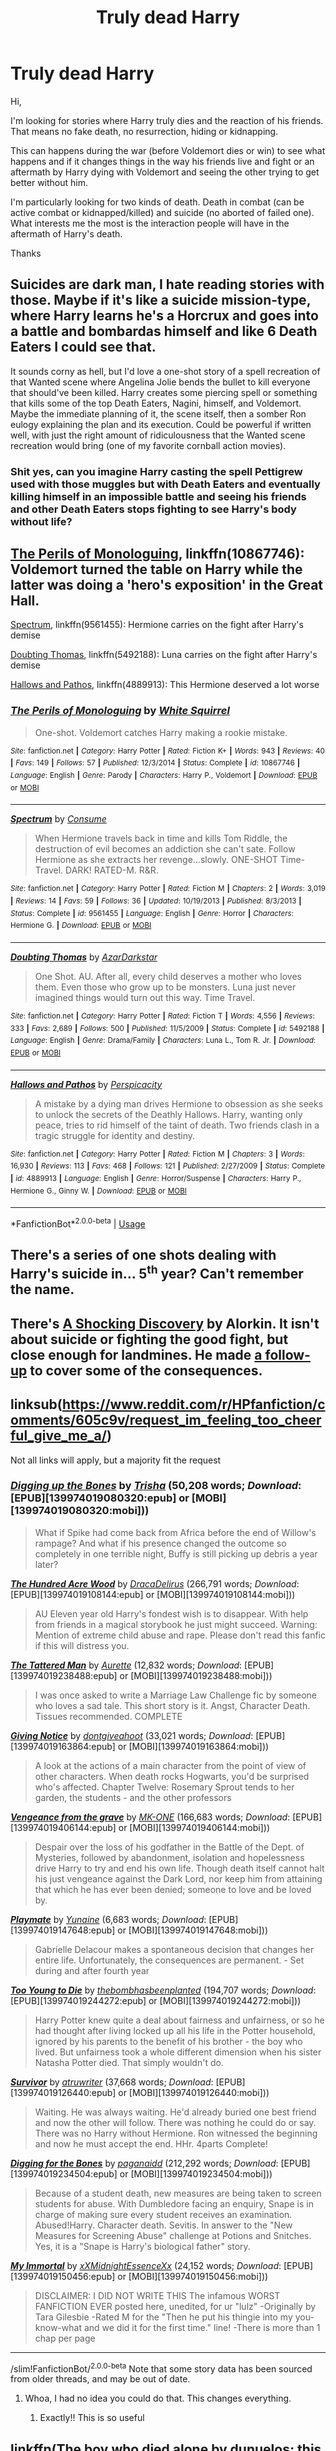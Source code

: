 #+TITLE: Truly dead Harry

* Truly dead Harry
:PROPERTIES:
:Author: MoleOfWar
:Score: 10
:DateUnix: 1527858293.0
:DateShort: 2018-Jun-01
:FlairText: Request
:END:
Hi,

I'm looking for stories where Harry truly dies and the reaction of his friends. That means no fake death, no resurrection, hiding or kidnapping.

This can happens during the war (before Voldemort dies or win) to see what happens and if it changes things in the way his friends live and fight or an aftermath by Harry dying with Voldemort and seeing the other trying to get better without him.

I'm particularly looking for two kinds of death. Death in combat (can be active combat or kidnapped/killed) and suicide (no aborted of failed one). What interests me the most is the interaction people will have in the aftermath of Harry's death.

Thanks


** Suicides are dark man, I hate reading stories with those. Maybe if it's like a suicide mission-type, where Harry learns he's a Horcrux and goes into a battle and bombardas himself and like 6 Death Eaters I could see that.

It sounds corny as hell, but I'd love a one-shot story of a spell recreation of that Wanted scene where Angelina Jolie bends the bullet to kill everyone that should've been killed. Harry creates some piercing spell or something that kills some of the top Death Eaters, Nagini, himself, and Voldemort. Maybe the immediate planning of it, the scene itself, then a somber Ron eulogy explaining the plan and its execution. Could be powerful if written well, with just the right amount of ridiculousness that the Wanted scene recreation would bring (one of my favorite cornball action movies).
:PROPERTIES:
:Score: 10
:DateUnix: 1527862136.0
:DateShort: 2018-Jun-01
:END:

*** Shit yes, can you imagine Harry casting the spell Pettigrew used with those muggles but with Death Eaters and eventually killing himself in an impossible battle and seeing his friends and other Death Eaters stops fighting to see Harry's body without life?
:PROPERTIES:
:Author: Parareda8
:Score: 3
:DateUnix: 1527869930.0
:DateShort: 2018-Jun-01
:END:


** [[https://www.fanfiction.net/s/10867746/1/The-Perils-of-Monologuing][The Perils of Monologuing]], linkffn(10867746): Voldemort turned the table on Harry while the latter was doing a 'hero's exposition' in the Great Hall.

[[https://www.fanfiction.net/s/9561455/1/Spectrum][Spectrum]], linkffn(9561455): Hermione carries on the fight after Harry's demise

[[https://www.fanfiction.net/s/5492188/1/Doubting-Thomas][Doubting Thomas]], linkffn(5492188): Luna carries on the fight after Harry's demise

[[https://www.fanfiction.net/s/4889913/1/Hallows-and-Pathos][Hallows and Pathos]], linkffn(4889913): This Hermione deserved a lot worse
:PROPERTIES:
:Author: InquisitorCOC
:Score: 3
:DateUnix: 1527883975.0
:DateShort: 2018-Jun-02
:END:

*** [[https://www.fanfiction.net/s/10867746/1/][*/The Perils of Monologuing/*]] by [[https://www.fanfiction.net/u/5339762/White-Squirrel][/White Squirrel/]]

#+begin_quote
  One-shot. Voldemort catches Harry making a rookie mistake.
#+end_quote

^{/Site/:} ^{fanfiction.net} ^{*|*} ^{/Category/:} ^{Harry} ^{Potter} ^{*|*} ^{/Rated/:} ^{Fiction} ^{K+} ^{*|*} ^{/Words/:} ^{943} ^{*|*} ^{/Reviews/:} ^{40} ^{*|*} ^{/Favs/:} ^{149} ^{*|*} ^{/Follows/:} ^{57} ^{*|*} ^{/Published/:} ^{12/3/2014} ^{*|*} ^{/Status/:} ^{Complete} ^{*|*} ^{/id/:} ^{10867746} ^{*|*} ^{/Language/:} ^{English} ^{*|*} ^{/Genre/:} ^{Parody} ^{*|*} ^{/Characters/:} ^{Harry} ^{P.,} ^{Voldemort} ^{*|*} ^{/Download/:} ^{[[http://www.ff2ebook.com/old/ffn-bot/index.php?id=10867746&source=ff&filetype=epub][EPUB]]} ^{or} ^{[[http://www.ff2ebook.com/old/ffn-bot/index.php?id=10867746&source=ff&filetype=mobi][MOBI]]}

--------------

[[https://www.fanfiction.net/s/9561455/1/][*/Spectrum/*]] by [[https://www.fanfiction.net/u/3510863/Consume][/Consume/]]

#+begin_quote
  When Hermione travels back in time and kills Tom Riddle, the destruction of evil becomes an addiction she can't sate. Follow Hermione as she extracts her revenge...slowly. ONE-SHOT Time-Travel. DARK! RATED-M. R&R.
#+end_quote

^{/Site/:} ^{fanfiction.net} ^{*|*} ^{/Category/:} ^{Harry} ^{Potter} ^{*|*} ^{/Rated/:} ^{Fiction} ^{M} ^{*|*} ^{/Chapters/:} ^{2} ^{*|*} ^{/Words/:} ^{3,019} ^{*|*} ^{/Reviews/:} ^{14} ^{*|*} ^{/Favs/:} ^{59} ^{*|*} ^{/Follows/:} ^{36} ^{*|*} ^{/Updated/:} ^{10/19/2013} ^{*|*} ^{/Published/:} ^{8/3/2013} ^{*|*} ^{/Status/:} ^{Complete} ^{*|*} ^{/id/:} ^{9561455} ^{*|*} ^{/Language/:} ^{English} ^{*|*} ^{/Genre/:} ^{Horror} ^{*|*} ^{/Characters/:} ^{Hermione} ^{G.} ^{*|*} ^{/Download/:} ^{[[http://www.ff2ebook.com/old/ffn-bot/index.php?id=9561455&source=ff&filetype=epub][EPUB]]} ^{or} ^{[[http://www.ff2ebook.com/old/ffn-bot/index.php?id=9561455&source=ff&filetype=mobi][MOBI]]}

--------------

[[https://www.fanfiction.net/s/5492188/1/][*/Doubting Thomas/*]] by [[https://www.fanfiction.net/u/654059/AzarDarkstar][/AzarDarkstar/]]

#+begin_quote
  One Shot. AU. After all, every child deserves a mother who loves them. Even those who grow up to be monsters. Luna just never imagined things would turn out this way. Time Travel.
#+end_quote

^{/Site/:} ^{fanfiction.net} ^{*|*} ^{/Category/:} ^{Harry} ^{Potter} ^{*|*} ^{/Rated/:} ^{Fiction} ^{T} ^{*|*} ^{/Words/:} ^{4,556} ^{*|*} ^{/Reviews/:} ^{333} ^{*|*} ^{/Favs/:} ^{2,689} ^{*|*} ^{/Follows/:} ^{500} ^{*|*} ^{/Published/:} ^{11/5/2009} ^{*|*} ^{/Status/:} ^{Complete} ^{*|*} ^{/id/:} ^{5492188} ^{*|*} ^{/Language/:} ^{English} ^{*|*} ^{/Genre/:} ^{Drama/Family} ^{*|*} ^{/Characters/:} ^{Luna} ^{L.,} ^{Tom} ^{R.} ^{Jr.} ^{*|*} ^{/Download/:} ^{[[http://www.ff2ebook.com/old/ffn-bot/index.php?id=5492188&source=ff&filetype=epub][EPUB]]} ^{or} ^{[[http://www.ff2ebook.com/old/ffn-bot/index.php?id=5492188&source=ff&filetype=mobi][MOBI]]}

--------------

[[https://www.fanfiction.net/s/4889913/1/][*/Hallows and Pathos/*]] by [[https://www.fanfiction.net/u/1446455/Perspicacity][/Perspicacity/]]

#+begin_quote
  A mistake by a dying man drives Hermione to obsession as she seeks to unlock the secrets of the Deathly Hallows. Harry, wanting only peace, tries to rid himself of the taint of death. Two friends clash in a tragic struggle for identity and destiny.
#+end_quote

^{/Site/:} ^{fanfiction.net} ^{*|*} ^{/Category/:} ^{Harry} ^{Potter} ^{*|*} ^{/Rated/:} ^{Fiction} ^{M} ^{*|*} ^{/Chapters/:} ^{3} ^{*|*} ^{/Words/:} ^{16,930} ^{*|*} ^{/Reviews/:} ^{113} ^{*|*} ^{/Favs/:} ^{468} ^{*|*} ^{/Follows/:} ^{121} ^{*|*} ^{/Published/:} ^{2/27/2009} ^{*|*} ^{/Status/:} ^{Complete} ^{*|*} ^{/id/:} ^{4889913} ^{*|*} ^{/Language/:} ^{English} ^{*|*} ^{/Genre/:} ^{Horror/Suspense} ^{*|*} ^{/Characters/:} ^{Harry} ^{P.,} ^{Hermione} ^{G.,} ^{Ginny} ^{W.} ^{*|*} ^{/Download/:} ^{[[http://www.ff2ebook.com/old/ffn-bot/index.php?id=4889913&source=ff&filetype=epub][EPUB]]} ^{or} ^{[[http://www.ff2ebook.com/old/ffn-bot/index.php?id=4889913&source=ff&filetype=mobi][MOBI]]}

--------------

*FanfictionBot*^{2.0.0-beta} | [[https://github.com/tusing/reddit-ffn-bot/wiki/Usage][Usage]]
:PROPERTIES:
:Author: FanfictionBot
:Score: 1
:DateUnix: 1527883988.0
:DateShort: 2018-Jun-02
:END:


** There's a series of one shots dealing with Harry's suicide in... 5^{th} year? Can't remember the name.
:PROPERTIES:
:Author: will1707
:Score: 2
:DateUnix: 1527862925.0
:DateShort: 2018-Jun-01
:END:


** There's [[http://ficwad.com/story/43484][A Shocking Discovery]] by Alorkin. It isn't about suicide or fighting the good fight, but close enough for landmines. He made [[http://ficwad.com/story/75098][a follow-up]] to cover some of the consequences.
:PROPERTIES:
:Author: wordhammer
:Score: 2
:DateUnix: 1527863537.0
:DateShort: 2018-Jun-01
:END:


** linksub([[https://www.reddit.com/r/HPfanfiction/comments/605c9v/request_im_feeling_too_cheerful_give_me_a/]])

Not all links will apply, but a majority fit the request
:PROPERTIES:
:Author: wordhammer
:Score: 1
:DateUnix: 1527863718.0
:DateShort: 2018-Jun-01
:END:

*** [[http://www.fanfiction.net/s/1012395/1/][*/Digging up the Bones/*]] by [[https://www.fanfiction.net/u/140419/Trisha][/Trisha/]] (50,208 words; /Download/: [EPUB][139974019080320:epub] or [MOBI][139974019080320:mobi]))

#+begin_quote
  What if Spike had come back from Africa before the end of Willow's rampage? And what if his presence changed the outcome so completely in one terrible night, Buffy is still picking up debris a year later?
#+end_quote

[[http://www.fanfiction.net/s/4115878/1/][*/The Hundred Acre Wood/*]] by [[https://www.fanfiction.net/u/1474035/DracaDelirus][/DracaDelirus/]] (266,791 words; /Download/: [EPUB][139974019108144:epub] or [MOBI][139974019108144:mobi]))

#+begin_quote
  AU Eleven year old Harry's fondest wish is to disappear. With help from friends in a magical storybook he just might succeed. Warning: Mention of extreme child abuse and rape. Please don't read this fanfic if this will distress you.
#+end_quote

[[http://www.fanfiction.net/s/5886102/1/][*/The Tattered Man/*]] by [[https://www.fanfiction.net/u/1374460/Aurette][/Aurette/]] (12,832 words; /Download/: [EPUB][139974019238488:epub] or [MOBI][139974019238488:mobi]))

#+begin_quote
  I was once asked to write a Marriage Law Challenge fic by someone who loves a sad tale. This short story is it. Angst, Character Death. Tissues recommended. COMPLETE
#+end_quote

[[http://www.fanfiction.net/s/628937/1/][*/Giving Notice/*]] by [[https://www.fanfiction.net/u/70579/dontgiveahoot][/dontgiveahoot/]] (33,021 words; /Download/: [EPUB][139974019163864:epub] or [MOBI][139974019163864:mobi]))

#+begin_quote
  A look at the actions of a main character from the point of view of other characters. When death rocks Hogwarts, you'd be surprised who's affected. Chapter Twelve: Rosemary Sprout tends to her garden, the students - and the other professors
#+end_quote

[[http://www.fanfiction.net/s/8966727/1/][*/Vengeance from the grave/*]] by [[https://www.fanfiction.net/u/2840040/MK-ONE][/MK-ONE/]] (166,683 words; /Download/: [EPUB][139974019406144:epub] or [MOBI][139974019406144:mobi]))

#+begin_quote
  Despair over the loss of his godfather in the Battle of the Dept. of Mysteries, followed by abandonment, isolation and hopelessness drive Harry to try and end his own life. Though death itself cannot halt his just vengeance against the Dark Lord, nor keep him from attaining that which he has ever been denied; someone to love and be loved by.
#+end_quote

[[http://www.fanfiction.net/s/10027124/1/][*/Playmate/*]] by [[https://www.fanfiction.net/u/1335478/Yunaine][/Yunaine/]] (6,683 words; /Download/: [EPUB][139974019147648:epub] or [MOBI][139974019147648:mobi]))

#+begin_quote
  Gabrielle Delacour makes a spontaneous decision that changes her entire life. Unfortunately, the consequences are permanent. - Set during and after fourth year
#+end_quote

[[http://www.fanfiction.net/s/9057950/1/][*/Too Young to Die/*]] by [[https://www.fanfiction.net/u/4573056/thebombhasbeenplanted][/thebombhasbeenplanted/]] (194,707 words; /Download/: [EPUB][139974019244272:epub] or [MOBI][139974019244272:mobi]))

#+begin_quote
  Harry Potter knew quite a deal about fairness and unfairness, or so he had thought after living locked up all his life in the Potter household, ignored by his parents to the benefit of his brother - the boy who lived. But unfairness took a whole different dimension when his sister Natasha Potter died. That simply wouldn't do.
#+end_quote

[[http://www.fanfiction.net/s/3461008/1/][*/Survivor/*]] by [[https://www.fanfiction.net/u/529718/atruwriter][/atruwriter/]] (37,668 words; /Download/: [EPUB][139974019126440:epub] or [MOBI][139974019126440:mobi]))

#+begin_quote
  Waiting. He was always waiting. He'd already buried one best friend and now the other will follow. There was nothing he could do or say. There was no Harry without Hermione. Ron witnessed the beginning and now he must accept the end. HHr. 4parts Complete!
#+end_quote

[[http://www.fanfiction.net/s/6782408/1/][*/Digging for the Bones/*]] by [[https://www.fanfiction.net/u/1930591/paganaidd][/paganaidd/]] (212,292 words; /Download/: [EPUB][139974019234504:epub] or [MOBI][139974019234504:mobi]))

#+begin_quote
  Because of a student death, new measures are being taken to screen students for abuse. With Dumbledore facing an enquiry, Snape is in charge of making sure every student receives an examination. Abused!Harry. Character death. Sevitis. In answer to the "New Measures for Screening Abuse" challenge at Potions and Snitches. Yes, it is a "Snape is Harry's biological father" story.
#+end_quote

[[http://www.fanfiction.net/s/6829556/1/][*/My Immortal/*]] by [[https://www.fanfiction.net/u/1885554/xXMidnightEssenceXx][/xXMidnightEssenceXx/]] (24,152 words; /Download/: [EPUB][139974019150456:epub] or [MOBI][139974019150456:mobi]))

#+begin_quote
  DISCLAIMER: I DID NOT WRITE THIS The infamous WORST FANFICTION EVER posted here, unedited, for ur "lulz" -Originally by Tara Gilesbie -Rated M for the "Then he put his thingie into my you-know-what and we did it for the first time." line! -There is more than 1 chap per page
#+end_quote

--------------

/slim!FanfictionBot/^{2.0.0-beta} Note that some story data has been sourced from older threads, and may be out of date.
:PROPERTIES:
:Author: FanfictionBot
:Score: 3
:DateUnix: 1527863729.0
:DateShort: 2018-Jun-01
:END:

**** Whoa, I had no idea you could do that. This changes everything.
:PROPERTIES:
:Author: A2i9
:Score: 2
:DateUnix: 1527931595.0
:DateShort: 2018-Jun-02
:END:

***** Exactly!! This is so useful
:PROPERTIES:
:Author: SurbhitSrivastava
:Score: 2
:DateUnix: 1527958605.0
:DateShort: 2018-Jun-02
:END:


** linkffn(The boy who died alone by dunuelos; this is your reward by dunuelos; your reward is nigh by dunuelos)
:PROPERTIES:
:Author: DaGeek247
:Score: 0
:DateUnix: 1527871872.0
:DateShort: 2018-Jun-01
:END:

*** Use ; to seperate title names
:PROPERTIES:
:Author: viol8er
:Score: 2
:DateUnix: 1527876698.0
:DateShort: 2018-Jun-01
:END:


*** [[https://www.fanfiction.net/s/5678410/1/][*/The Boy Who Died Alone/*]] by [[https://www.fanfiction.net/u/2198557/dunuelos][/dunuelos/]]

#+begin_quote
  Harry Potter was sent to Azkaban and died a traitor's death. What happens when the world finds out the truth? Voldemort lets the world know. VERY dark. If you are looking for a happy ending, this story is not for you. One-shot.
#+end_quote

^{/Site/:} ^{fanfiction.net} ^{*|*} ^{/Category/:} ^{Harry} ^{Potter} ^{*|*} ^{/Rated/:} ^{Fiction} ^{K+} ^{*|*} ^{/Words/:} ^{1,310} ^{*|*} ^{/Reviews/:} ^{43} ^{*|*} ^{/Favs/:} ^{484} ^{*|*} ^{/Follows/:} ^{153} ^{*|*} ^{/Updated/:} ^{1/21/2010} ^{*|*} ^{/Published/:} ^{1/18/2010} ^{*|*} ^{/Status/:} ^{Complete} ^{*|*} ^{/id/:} ^{5678410} ^{*|*} ^{/Language/:} ^{English} ^{*|*} ^{/Genre/:} ^{Horror} ^{*|*} ^{/Characters/:} ^{Voldemort} ^{*|*} ^{/Download/:} ^{[[http://www.ff2ebook.com/old/ffn-bot/index.php?id=5678410&source=ff&filetype=epub][EPUB]]} ^{or} ^{[[http://www.ff2ebook.com/old/ffn-bot/index.php?id=5678410&source=ff&filetype=mobi][MOBI]]}

--------------

[[https://www.fanfiction.net/s/5679909/1/][*/This is Your Reward/*]] by [[https://www.fanfiction.net/u/2198557/dunuelos][/dunuelos/]]

#+begin_quote
  Follow up to my one-shot The Boy Who Died Alone, the ultimate "rewards" are handed out as each person passes away. This will include at least the trio, Dumbledore, Fudge, Luna, Sirius and Remus. What will each receive? CharDeath
#+end_quote

^{/Site/:} ^{fanfiction.net} ^{*|*} ^{/Category/:} ^{Harry} ^{Potter} ^{*|*} ^{/Rated/:} ^{Fiction} ^{T} ^{*|*} ^{/Chapters/:} ^{12} ^{*|*} ^{/Words/:} ^{7,709} ^{*|*} ^{/Reviews/:} ^{199} ^{*|*} ^{/Favs/:} ^{585} ^{*|*} ^{/Follows/:} ^{195} ^{*|*} ^{/Updated/:} ^{8/13/2010} ^{*|*} ^{/Published/:} ^{1/19/2010} ^{*|*} ^{/Status/:} ^{Complete} ^{*|*} ^{/id/:} ^{5679909} ^{*|*} ^{/Language/:} ^{English} ^{*|*} ^{/Genre/:} ^{Horror/Tragedy} ^{*|*} ^{/Download/:} ^{[[http://www.ff2ebook.com/old/ffn-bot/index.php?id=5679909&source=ff&filetype=epub][EPUB]]} ^{or} ^{[[http://www.ff2ebook.com/old/ffn-bot/index.php?id=5679909&source=ff&filetype=mobi][MOBI]]}

--------------

[[https://www.fanfiction.net/s/6226243/1/][*/Your Reward is Nigh/*]] by [[https://www.fanfiction.net/u/2198557/dunuelos][/dunuelos/]]

#+begin_quote
  Third in the Boy Who Died Alone universe. This continues the Ultimate Rewards in a world where Voldemort wins because of the betrayal of Harry Potter. Suggested that you read The Boy Who Died Alone and This is Your Reward first.
#+end_quote

^{/Site/:} ^{fanfiction.net} ^{*|*} ^{/Category/:} ^{Harry} ^{Potter} ^{*|*} ^{/Rated/:} ^{Fiction} ^{T} ^{*|*} ^{/Chapters/:} ^{5} ^{*|*} ^{/Words/:} ^{4,701} ^{*|*} ^{/Reviews/:} ^{130} ^{*|*} ^{/Favs/:} ^{492} ^{*|*} ^{/Follows/:} ^{587} ^{*|*} ^{/Updated/:} ^{9/2/2016} ^{*|*} ^{/Published/:} ^{8/10/2010} ^{*|*} ^{/id/:} ^{6226243} ^{*|*} ^{/Language/:} ^{English} ^{*|*} ^{/Genre/:} ^{Horror/Spiritual} ^{*|*} ^{/Download/:} ^{[[http://www.ff2ebook.com/old/ffn-bot/index.php?id=6226243&source=ff&filetype=epub][EPUB]]} ^{or} ^{[[http://www.ff2ebook.com/old/ffn-bot/index.php?id=6226243&source=ff&filetype=mobi][MOBI]]}

--------------

*FanfictionBot*^{2.0.0-beta} | [[https://github.com/tusing/reddit-ffn-bot/wiki/Usage][Usage]]
:PROPERTIES:
:Author: FanfictionBot
:Score: 2
:DateUnix: 1527881509.0
:DateShort: 2018-Jun-02
:END:


*** [deleted]
:PROPERTIES:
:Score: 1
:DateUnix: 1527871888.0
:DateShort: 2018-Jun-01
:END:
